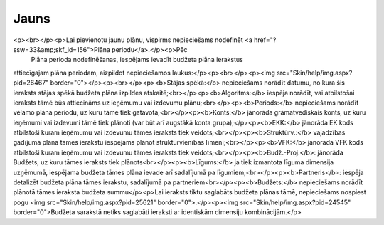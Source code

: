 .. 852 =========Jauns========= <p><br></p><p>Lai pievienotu jaunu plānu, vispirms nepieciešams nodefinēt <a href="?ssw=33&amp;skf_id=156">Plāna periodu</a>.</p><p>Pēc
 Plāna perioda nodefinēšanas, iespējams ievadīt budžeta plāna ierakstus 
attiecīgajam plāna periodam, aizpildot nepieciešamos laukus:</p><p><br></p><p><img src="Skin/help/img.aspx?pid=26467" border="0"></p><p><br></p><p><b>Stājas spēkā:</b> nepieciešams norādīt datumu, no kura šis ieraksts stājas spēkā budžeta plāna izpildes atskaitē;<br></p><p><b>Algoritms:</b> iespēja norādīt, vai atbilstošai ieraksts tāmē būs attiecināms uz ieņēmumu vai izdevumu plānu;<br></p><p><b>Periods:</b> nepieciešams norādīt vēlamo plāna periodu, uz kuru tāme tiek gatavota;<br></p><p><b>Konts:</b> jānorāda grāmatvediskais konts, uz kuru ieņēmumi vai izdevumi tāmē tiek plānoti (var būt arī augstākā konta grupa);</p><p><b>EKK:</b> jānorāda EK kods atbilstoši kuram ieņēmumu vai izdevumu tāmes ieraksts tiek veidots;<br></p><p><b>Struktūrv.:</b> vajadzības gadījumā plāna tāmes ierakstu iespējams plānot struktūrvienības līmenī;<br></p><p><b>VFK:</b> jānorāda VFK kods atbilstoši kuram ieņēmumu vai izdevumu tāmes ieraksts tiek veidots;<br></p><p><b>Budž.-Proj.</b>: jānorāda Budžets, uz kuru tāmes ieraksts tiek plānots<br></p><p><b>Līgums:</b> ja tiek izmantota līguma dimensija uzņēmumā, iespējama budžeta tāmes plāna ievade arī sadalījumā pa līgumiem;<br></p><p><b>Partneris</b>: iespēja detalizēt budžeta plāna tāmes ierakstu, sadalījumā pa partneriem<br></p><p><b>Budžets:</b> nepieciešams norādīt plānotā tāmes ieraksta budžeta summu</p><p>Lai ieraksts tiktu saglabāts budžeta plānas tāmē, nepieciešams nospiest pogu <img src="Skin/help/img.aspx?pid=25621" border="0">.</p><p><img src="Skin/help/img.aspx?pid=24545" border="0">Budžeta sarakstā netiks saglabāti ieraksti ar identiskām dimensiju kombinācijām.</p> .. toctree::   :maxdepth: 5    378.rst